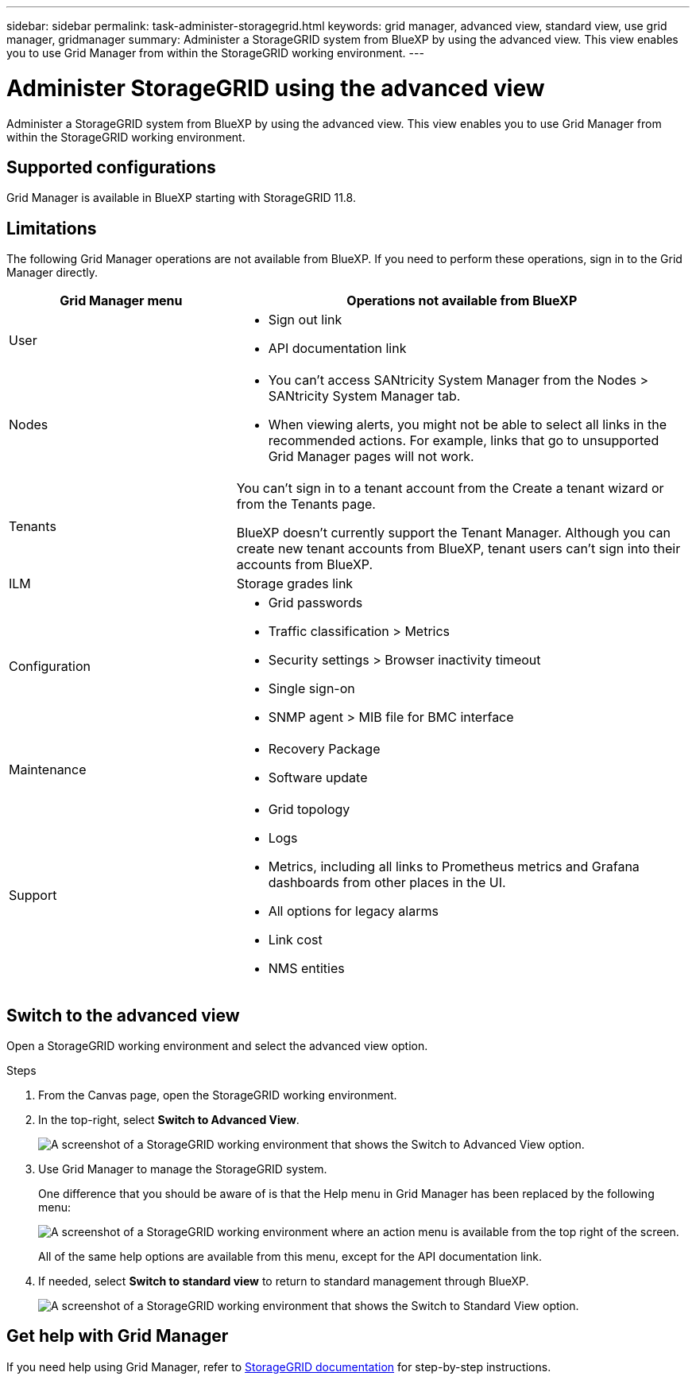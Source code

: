 ---
sidebar: sidebar
permalink: task-administer-storagegrid.html
keywords: grid manager, advanced view, standard view, use grid manager, gridmanager
summary: Administer a StorageGRID system from BlueXP by using the advanced view. This view enables you to use Grid Manager from within the StorageGRID working environment.
---

= Administer StorageGRID using the advanced view
:hardbreaks:
:nofooter:
:icons: font
:linkattrs:
:imagesdir: ./media/

[.lead]
Administer a StorageGRID system from BlueXP by using the advanced view. This view enables you to use Grid Manager from within the StorageGRID working environment.

== Supported configurations

Grid Manager is available in BlueXP starting with StorageGRID 11.8.

== Limitations

The following Grid Manager operations are not available from BlueXP. If you need to perform these operations, sign in to the Grid Manager directly.

[cols="1a,2a" options=header] 
|===
| Grid Manager menu
| Operations not available from BlueXP

| User
| 
* Sign out link
* API documentation link

| Nodes
| 
* You can't access SANtricity System Manager from the Nodes > SANtricity System Manager tab. 
* When viewing alerts, you might not be able to select all links in the recommended actions. For example, links that go to unsupported Grid Manager pages will not work.

| Tenants
| You can't sign in to a tenant account from the Create a tenant wizard or from the Tenants page.

BlueXP doesn't currently support the Tenant Manager. Although you can create new tenant accounts from BlueXP, tenant users can't sign into their accounts from BlueXP.

| ILM
| Storage grades link

| Configuration
| 
* Grid passwords
* Traffic classification > Metrics
* Security settings > Browser inactivity timeout
* Single sign-on 
* SNMP agent > MIB file for BMC interface

| Maintenance

| 
* Recovery Package
* Software update

| Support

| 
* Grid topology
* Logs
* Metrics, including all links to Prometheus metrics and Grafana dashboards from other places in the UI.
* All options for legacy alarms
* Link cost
* NMS entities

|===

== Switch to the advanced view

Open a StorageGRID working environment and select the advanced view option.

.Steps

. From the Canvas page, open the StorageGRID working environment.

. In the top-right, select *Switch to Advanced View*.
+
image:screenshot-advanced-view.png[A screenshot of a StorageGRID working environment that shows the Switch to Advanced View option.]

. Use Grid Manager to manage the StorageGRID system.
+
One difference that you should be aware of is that the Help menu in Grid Manager has been replaced by the following menu:
+
image:advanced-view-menu.png[A screenshot of a StorageGRID working environment where an action menu is available from the top right of the screen.]
+
All of the same help options are available from this menu, except for the API documentation link.

. If needed, select *Switch to standard view* to return to standard management through BlueXP.
+
image:screenshot-standard-view.png[A screenshot of a StorageGRID working environment that shows the Switch to Standard View option.]

== Get help with Grid Manager

If you need help using Grid Manager, refer to https://docs.netapp.com/us-en/storagegrid-118/admin/index.html[StorageGRID documentation^] for step-by-step instructions.